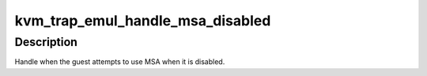 .. -*- coding: utf-8; mode: rst -*-
.. src-file: arch/mips/kvm/trap_emul.c

.. _`kvm_trap_emul_handle_msa_disabled`:

kvm_trap_emul_handle_msa_disabled
=================================

.. c:function:: int kvm_trap_emul_handle_msa_disabled(struct kvm_vcpu *vcpu)

    Guest used MSA while disabled in root.

    :param struct kvm_vcpu \*vcpu:
        Virtual CPU context.

.. _`kvm_trap_emul_handle_msa_disabled.description`:

Description
-----------

Handle when the guest attempts to use MSA when it is disabled.

.. This file was automatic generated / don't edit.

